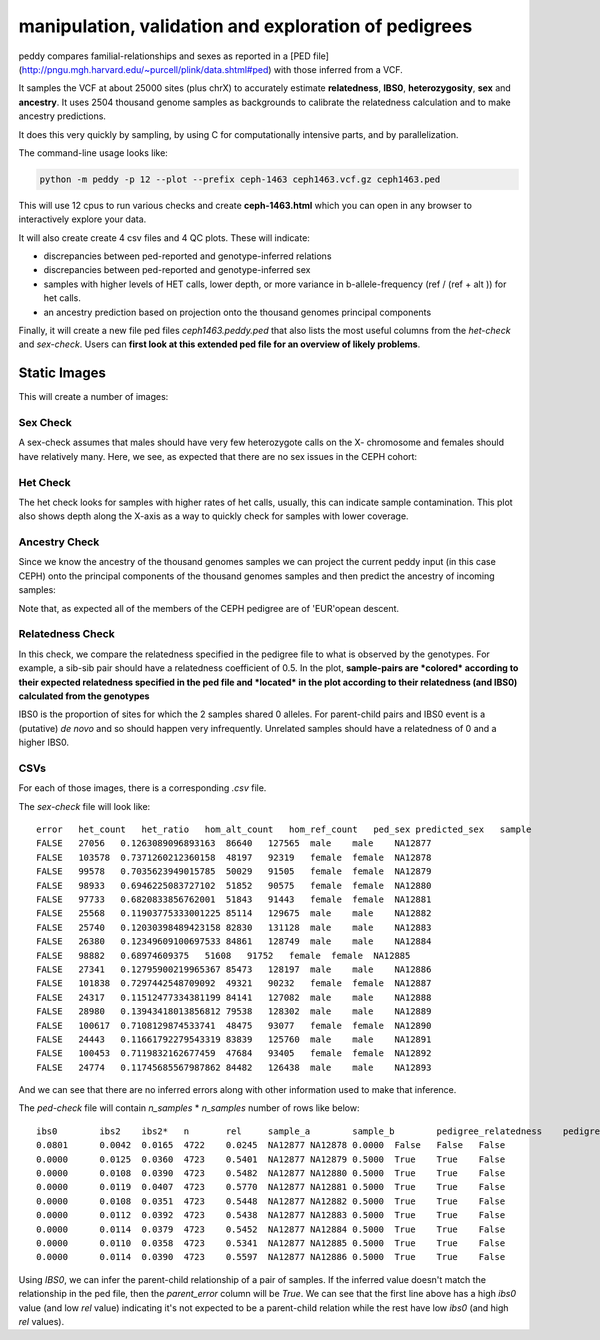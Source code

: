 manipulation, validation and exploration of pedigrees
=====================================================


peddy compares familial-relationships and sexes as reported in a [PED file](http://pngu.mgh.harvard.edu/~purcell/plink/data.shtml#ped)
with those inferred from a VCF.

It samples the VCF at about 25000 sites (plus chrX) to accurately estimate **relatedness**, **IBS0**, **heterozygosity**, **sex** and **ancestry**. It uses 2504 thousand genome samples as backgrounds to calibrate the relatedness calculation and to make ancestry predictions.

It does this very quickly by sampling, by using C for computationally intensive parts, and by parallelization.


The command-line usage looks like:

.. code-block:: bash

    python -m peddy -p 12 --plot --prefix ceph-1463 ceph1463.vcf.gz ceph1463.ped

This will use 12 cpus to run various checks and create **ceph-1463.html** which
you can open in any browser to interactively explore your data.

It will also create create 4 csv files and 4 QC plots.
These will indicate:

+ discrepancies between ped-reported and genotype-inferred relations
+ discrepancies between ped-reported and genotype-inferred sex
+ samples with higher levels of HET calls, lower depth, or more variance in b-allele-frequency (ref / (ref + alt )) for het calls.
+ an ancestry prediction based on projection onto the thousand genomes principal components

Finally, it will create a new file ped files `ceph1463.peddy.ped` that also lists
the most useful columns from the `het-check` and `sex-check`. Users can **first
look at this extended ped file for an overview of likely problems**.

Static Images
-------------

This will create a number of images:

Sex Check
+++++++++

A sex-check assumes that males should have very few heterozygote calls on the X-
chromosome and females should have relatively many. Here, we see, as expected
that there are no sex issues in the CEPH cohort:

.. image:: _static/ceph.sex_check.png


Het Check
+++++++++

The het check looks for samples with higher rates of het calls, usually, this
can indicate sample contamination. This plot also shows depth along the X-axis
as a way to quickly check for samples with lower coverage.


.. image:: _static/ceph.het_check.png


Ancestry Check
++++++++++++++

Since we know the ancestry of the thousand genomes samples
we can project the current peddy input (in this case CEPH)
onto the principal components of the thousand genomes samples
and then predict the ancestry of incoming samples:

.. image:: _static/ceph.pca_check.png


Note that, as expected all of the members of the CEPH pedigree
are of 'EUR'opean descent.

Relatedness Check
+++++++++++++++++

In this check, we compare the relatedness specified in the pedigree
file to what is observed by the genotypes. For example, a sib-sib
pair should have a relatedness coefficient of 0.5. In the plot,
**sample-pairs are *colored* according to their expected relatedness
specified in the ped file and *located* in the plot according to their
relatedness (and IBS0) calculated from the genotypes**

IBS0 is the proportion of sites for which the 2 samples shared 0 alleles.
For parent-child pairs and IBS0 event is a (putative) *de novo* and so should
happen very infrequently. Unrelated samples should have a relatedness of 0
and a higher IBS0.


.. image:: _static/ceph.ped_check.png

CSVs
++++

For each of those images, there is a corresponding `.csv` file.

The `sex-check` file will look like::

    error   het_count   het_ratio   hom_alt_count   hom_ref_count   ped_sex predicted_sex   sample
    FALSE   27056   0.1263089096893163  86640   127565  male    male    NA12877
    FALSE   103578  0.7371260212360158  48197   92319   female  female  NA12878
    FALSE   99578   0.7035623949015785  50029   91505   female  female  NA12879
    FALSE   98933   0.6946225083727102  51852   90575   female  female  NA12880
    FALSE   97733   0.6820833856762001  51843   91443   female  female  NA12881
    FALSE   25568   0.11903775333001225 85114   129675  male    male    NA12882
    FALSE   25740   0.12030398489423158 82830   131128  male    male    NA12883
    FALSE   26380   0.12349609100697533 84861   128749  male    male    NA12884
    FALSE   98882   0.68974609375   51608   91752   female  female  NA12885
    FALSE   27341   0.12795900219965367 85473   128197  male    male    NA12886
    FALSE   101838  0.7297442548709092  49321   90232   female  female  NA12887
    FALSE   24317   0.11512477334381199 84141   127082  male    male    NA12888
    FALSE   28980   0.13943418013856812 79538   128302  male    male    NA12889
    FALSE   100617  0.7108129874533741  48475   93077   female  female  NA12890
    FALSE   24443   0.11661792279543319 83839   125760  male    male    NA12891
    FALSE   100453  0.7119832162677459  47684   93405   female  female  NA12892
    FALSE   24774   0.11745685567987862 84482   126438  male    male    NA12893

And we can see that there are no inferred errors along with other information used to make that inference.

The `ped-check` file will contain `n_samples` \* `n_samples` number of rows like below::

    ibs0	ibs2	ibs2*	n	rel	sample_a	sample_b	pedigree_relatedness	pedigree_parents	predicted_parents	parent_error
    0.0801	0.0042	0.0165	4722	0.0245	NA12877	NA12878	0.0000	False	False	False
    0.0000	0.0125	0.0360	4723	0.5401	NA12877	NA12879	0.5000	True	True	False
    0.0000	0.0108	0.0390	4723	0.5482	NA12877	NA12880	0.5000	True	True	False
    0.0000	0.0119	0.0407	4723	0.5770	NA12877	NA12881	0.5000	True	True	False
    0.0000	0.0108	0.0351	4723	0.5448	NA12877	NA12882	0.5000	True	True	False
    0.0000	0.0112	0.0392	4723	0.5438	NA12877	NA12883	0.5000	True	True	False
    0.0000	0.0114	0.0379	4723	0.5452	NA12877	NA12884	0.5000	True	True	False
    0.0000	0.0110	0.0358	4723	0.5341	NA12877	NA12885	0.5000	True	True	False
    0.0000	0.0114	0.0390	4723	0.5597	NA12877	NA12886	0.5000	True	True	False

Using `IBS0`, we can infer the parent-child relationship of a pair of samples. If the inferred value
doesn't match the relationship in the ped file, then the `parent_error` column will be `True`.
We can see that the first line above has a high `ibs0` value (and low `rel` value) indicating it's
not expected to be a parent-child relation while the rest have low `ibs0` (and high `rel` values).


..
    .. toctree::
       :maxdepth: 2
..
    Indices and tables
    ==================
..
    * :ref:`genindex`
    * :ref:`modindex`
    * :ref:`search`

